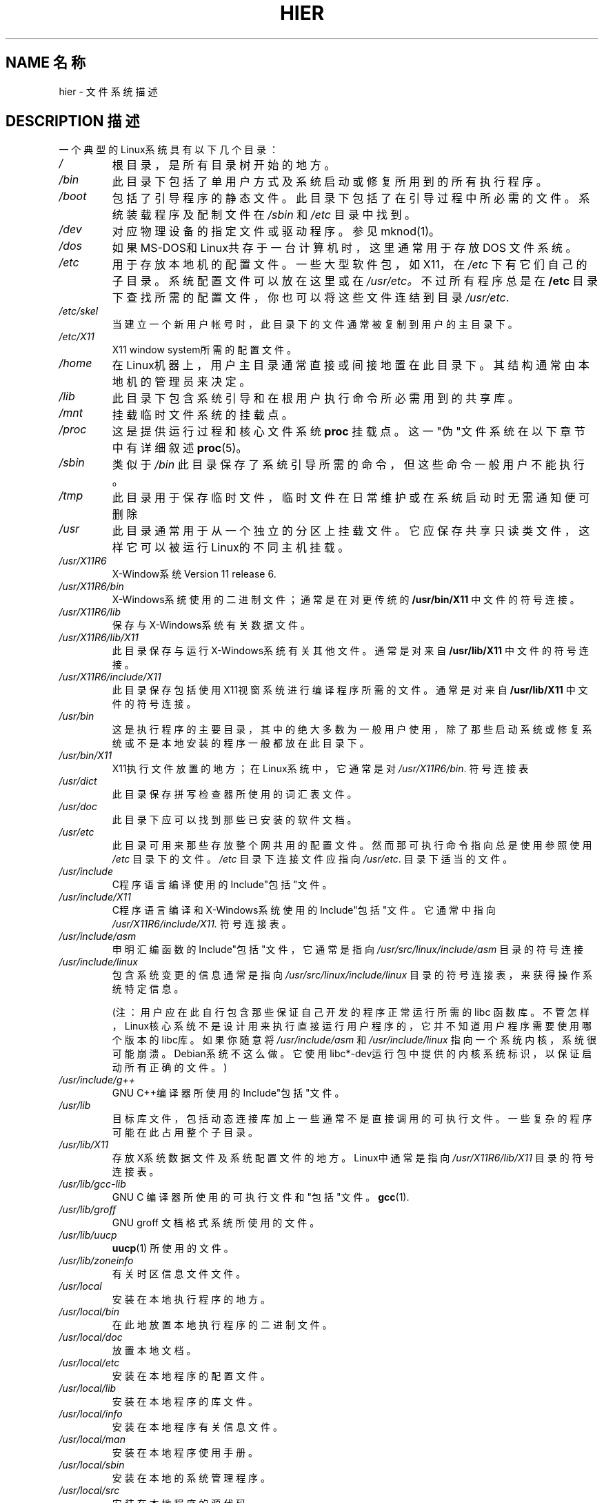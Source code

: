 .\" (c) 1993 by Thomas Koenig (ig25@rz.uni-karlsruhe.de)
.\" Chinese Version Copyright LetBright, www.linuxforum.net, 2000
.\"
.\" Permission is granted to make and distribute verbatim copies of this
.\" manual provided the copyright notice and this permission notice are
.\" preserved on all copies.
.\"
.\" Permission is granted to copy and distribute modified versions of this
.\" manual under the conditions for verbatim copying, provided that the
.\" entire resulting derived work is distributed under the terms of a
.\" permission notice identical to this one
.\" 
.\" Since the Linux kernel and libraries are constantly changing, this
.\" manual page may be incorrect or out-of-date. The author(s) assume no
.\" responsibility for errors or omissions, or for damages resulting from
.\" the use of the information contained herein. The author(s) may not
.\" have taken the same level of care in the production of this manual,
.\" which is licensed free of charge, as they might when working
.\" professionally.
.\" 
.\" Formatted or processed versions of this manual, if unaccompanied by
.\" the source, must acknowledge the copyright and authors of this work.
.\" License.
.\" Modified Sun Jul 25 11:05:58 1993 by Rik Faith (faith@cs.unc.edu)
.\" Modified Sat Feb 10 16:18:03 1996 by Urs Thuermann (urs@isnogud.escape.de)
.\" Modified Mon Jun 16 20:02:00 1997 by Nicol醩 Lichtmaier 
.\" Modified Mon Feb 6 16:41:00 1999 by Nicol醩 Lichtmaier 
.\" Modified Tue Feb 8 16:46:45 2000 by Chris Pepper 
.\" 中文版 Copyright (c) 2000 LetBright 和 www.linuxforum.net
.TH HIER 7 "June 16, 1997" "Linux" "Linux Programmer's Manual"
.SH NAME 名称
hier \- 文件系统描述
.SH DESCRIPTION 描述
一个典型的Linux系统具有以下几个目录：
.TP
.I /
根目录，是所有目录树开始的地方。
.TP
.I /bin
此目录下包括了单用户方式及系统启动或修复所用到的所有执行程序。
.TP
.I /boot
包括了引导程序的静态文件。此目录下包括了在引导过程中所必需的文件。
系统装载程序及配制文件在
.I /sbin
和
.IR /etc
目录中找到。
.TP
.I /dev
对应物理设备的指定文件或驱动程序。参见mknod(1)。
.TP
.I /dos
如果MS\-DOS和Linux共存于一台计算机时，这里通常用于存放DOS
文件系统。
.TP
.I /etc
用于存放本地机的配置文件。一些大型软件包，如X11，在
.IR /etc
下有它们自己的子目录。系统配置文件可以放在这里或在
.IR /usr/etc。
不过所有程序总是在
.BR /etc
目录下查找所需的配置文件，你也可以将这些文件连结到目录
.IR /usr/etc .
.TP
.I /etc/skel
当建立一个新用户帐号时，此目录下的文件通常被复制到用户的主目录下。
.TP
.I /etc/X11
X11 window system所需的配置文件。
.TP
.I /home
在Linux机器上，用户主目录通常直接或间接地置在此目录下。其结构通
常由本地机的管理员来决定。
.TP
.I /lib
此目录下包含系统引导和在根用户执行命令所必需用到的共享库。
.TP
.I /mnt
挂载临时文件系统的挂载点。
.TP
.I /proc
这是提供运行过程和核心文件系统
.BR proc
挂载点。这一"伪"文件系统在以下章节中有详细叙述
.BR proc (5)。
.TP
.I /sbin
类似于
.IR /bin
此目录保存了系统引导所需的命令，但这些命令一般用户不能执行。
.TP
.I /tmp
此目录用于保存临时文件，临时文件在日常维护或在系统启动时无需通知便
可删除
.TP
.I /usr
此目录通常用于从一个独立的分区上挂载文件。它应保存共享只读类文件，
这样它可以被运行Linux的不同主机挂载。
.TP
.I /usr/X11R6
X\-Window系统 Version 11 release 6.
.TP
.I /usr/X11R6/bin
X\-Windows系统使用的二进制文件；通常是在对更传统的
.BR /usr/bin/X11
中文件的符号连接。
.TP
.I /usr/X11R6/lib
保存与X\-Windows系统有关数据文件。
.TP
.I /usr/X11R6/lib/X11
此目录保存与运行X\-Windows系统有关其他文件。通常是对来自
.BR /usr/lib/X11
中文件的符号连接。
.TP
.I /usr/X11R6/include/X11
此目录保存包括使用X11视窗系统进行编译程序所需的文件。通常是对来自
.BR /usr/lib/X11
中文件的符号连接。
.TP
.I /usr/bin
这是执行程序的主要目录，其中的绝大多数为一般用户使用，
除了那些启动系统或修复系统或不是本地安装的程序一般都
放在此目录下。
.TP
.I /usr/bin/X11
X11执行文件放置的地方；在Linux系统中，它通常是对
.IR /usr/X11R6/bin .
符号连接表
.TP
.I /usr/dict
此目录保存拼写检查器所使用的词汇表文件。
.TP
.I /usr/doc
此目录下应可以找到那些已安装的软件文档。
.TP
.I /usr/etc
此目录可用来那些存放整个网共用的配置文件。然而那可执行命
令指向总是使用参照使用
.I /etc
目录下的文件。
.I /etc
目录下连接文件应指向
.IR /usr/etc .
目录下适当的文件。
.TP
.I /usr/include
C程序语言编译使用的Include"包括"文件。
.TP
.I /usr/include/X11
C程序语言编译和X\-Windows系统使用的 Include"包括"文件。它通
常中指向
.I /usr/X11R6/include/X11.
符号连接表。
.TP
.I /usr/include/asm
申明汇编函数的Include"包括"文件，它通常是指向
.IR /usr/src/linux/include/asm 
目录的符号连接
.TP
.I /usr/include/linux
包含系统变更的信息通常是指向
.I /usr/src/linux/include/linux
目录的符号连接表，来获得操作系统特定信息。

(注：用户应在此自行包含那些保证自己开发的程序正常运行所需的libc
函数库。不管怎样，Linux核心系统不是设计用来执行直接运行用户程序
的，它并不知道用户程序需要使用哪个版本的libc库 。如果你随意将
.I /usr/include/asm
和
.I /usr/include/linux
指向一个系统内核，系统很可能崩溃。Debian系统不这么做。它使用
libc*-dev运行包中提供的内核系统标识，以保证启动所有正确的文件。)
.TP
.I /usr/include/g++
GNU C++编译器所使用的Include"包括"文件。
.TP
.I /usr/lib
目标库文件，包括动态连接库加上一些通常不是直接调用的可执行文件。一
些复杂的程序可能在此占用整个子目录。
.TP
.I /usr/lib/X11
存放X系统数据文件及系统配置文件的地方。
Linux中通常是指向
.IR /usr/X11R6/lib/X11 
目录的符号连接表。
.TP
.I /usr/lib/gcc-lib
GNU C 编译器所使用的可执行文件和"包括"文件。
.BR gcc (1).
.TP
.I /usr/lib/groff
GNU groff 文档格式系统所使用的文件。
.TP
.I /usr/lib/uucp
.BR uucp (1)
所使用的文件。
.TP
.I /usr/lib/zoneinfo
有关时区信息文件文件。
.TP
.I /usr/local
安装在本地执行程序的地方。
.TP
.I /usr/local/bin
在此地放置本地执行程序的二进制文件。
.TP
.I /usr/local/doc
放置本地文档。
.TP
.I /usr/local/etc
安装在本地程序的配置文件。
.TP
.I /usr/local/lib
安装在本地程序的库文件。
.TP
.I /usr/local/info
安装在本地程序有关信息文件。
.TP
.I /usr/local/man
安装在本地程序使用手册。
.TP
.I /usr/local/sbin
安装在本地的系统管理程序。
.TP
.I /usr/local/src
安装在本地程序的源代码。
.TP
.I /usr/man
手册页通常放在此目录，或相关子目录下。
.TP
.I /usr/man//man[1-9]
此目录在指定的地方以源代码形式存放手册页。系统在所有的手册
页中使用自己独特的语言及代码集，可能会省略
.BR substring
子字串。
.TP
.I /usr/sbin
此目录保存系统管理程序的二进制码，这些文件不是系统启动或文件
系统挂载
.BR /usr
目录或修复系统所必需的。
.TP
.I /usr/share
在此目录下不同的子目录中保存了同一个操作系统在不同构架下工作
时特定应用程序的共享资料。用户可以找到通常放在
.I /usr/doc
或
.I /usr/lib
或
.IR /usr/man
目录下的这些资料。
.TP
.I /usr/src
系统不同组成部份的源文件包括参考资料包。不要将你自己与项目有关的文
件放这里，因为在安装软件外，/usr下的文件属性除通常设为只读。
.TP
.I /usr/src/linux
系统内核资源通常拆包安装于此。这是系统中重要的一环，因为
.BR /usr/include/linux
符号连接表指向此目录。你应当使用其他目录来来编译建立新内核。
.TP
.I /usr/tmp
此目录不再使用了。它应指向目录
.IR /var/tmp 。
这个链接只是出于系统兼容的目的，一般不再使用。
.TP
.I /var
此目录下文件的大小可能会改变，如缓冲文件可日志文件。
.TP
.I /var/adm
此目录为
.I /var/log
甩替代，通常是指向
.IR /var/log
的符号连接表。
.TP
.I /var/backups
此目录用来存放重要系统文件的后备文件
.TP
.IR /var/catman/cat[1-9] " or " /var/cache/man/cat[1-9]
此目录存放根据手册分类预先格式化的参考手册页。(这些参考手册
页是相互独立的)
.TP
.I /var/lock
此目录存放锁定文件。依据命名习惯，设备锁定文件是
.I LCKxxxxx
xxxxx与在文件系统中该设备名相同，使用的格式是HDU UUCP锁定文件，
例如包含进程标识PID的锁定文件是一个10字节的ASCII格式的数字，
后面跟一个换行符。
.TP
.I /var/log
各种日志文件。
.TP
.I /var/preserve
这是
.BR vi (1)
存放正在编辑中的文件，以便以后可以恢复。
.TP
.I /var/run
运行时的变量文件，如存放进程标识和登录用户信息的文件。
.BR (utmp) 
此目录下文件在系统启动时被自动清除。
.TP
.I /var/spool
各种程序产生的缓冲或排除等待的文件
.TP
.I /var/spool/at
.BR at (1)
的作业存缓区
.TP
.I /var/spool/cron
.BR cron (1)
的作业存缓区
.TP
.I /var/spool/lpd
打印缓存文件。
.TP
.I /var/spool/mail
用户邮箱。
.TP
.I /var/spool/smail
存放
.BR smail (1)
邮件发送程序的缓冲文件。
.TP
.I /var/spool/news
新闻子系统的缓冲目录
.TP
.I /var/spool/uucp
.BR uucp (1)
的缓冲文件
.TP
.I /var/tmp
类似
.IR /tmp ,
此目录保存未指定持续时间的临时文件。
.SH "CONFORMS TO 适用于"
Linux 文件系统，1.2版
.SH BUGS缺陷
这份列表是不详尽的。因为不同的系统配置是不同。
.SH "参见"
.BR find (1),
.BR ln (1),
.BR mount (1), 
.BR proc (5),
Linux 文件系统标准的相关内容。

.SH "[中文版维护人]"
.B LetBright <letbright@netease.com>
.SH "[中文版最新更新]"
.B 2000/10/30
.SH "《中国linux论坛man手册页翻译计划》:"
.BI http://cmpp.linuxforum.net
